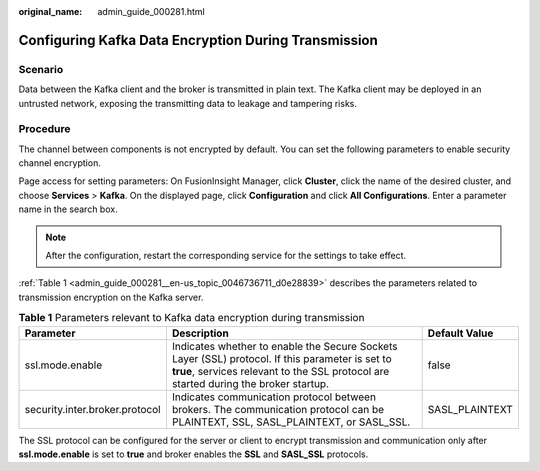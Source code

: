 :original_name: admin_guide_000281.html

.. _admin_guide_000281:

Configuring Kafka Data Encryption During Transmission
=====================================================

Scenario
--------

Data between the Kafka client and the broker is transmitted in plain text. The Kafka client may be deployed in an untrusted network, exposing the transmitting data to leakage and tampering risks.

Procedure
---------

The channel between components is not encrypted by default. You can set the following parameters to enable security channel encryption.

Page access for setting parameters: On FusionInsight Manager, click **Cluster**, click the name of the desired cluster, and choose **Services** > **Kafka**. On the displayed page, click **Configuration** and click **All Configurations**. Enter a parameter name in the search box.

.. note::

   After the configuration, restart the corresponding service for the settings to take effect.

:ref:`Table 1 <admin_guide_000281__en-us_topic_0046736711_d0e28839>` describes the parameters related to transmission encryption on the Kafka server.

.. _admin_guide_000281__en-us_topic_0046736711_d0e28839:

.. table:: **Table 1** Parameters relevant to Kafka data encryption during transmission

   +--------------------------------+-----------------------------------------------------------------------------------------------------------------------------------------------------------------------------------------+----------------+
   | Parameter                      | Description                                                                                                                                                                             | Default Value  |
   +================================+=========================================================================================================================================================================================+================+
   | ssl.mode.enable                | Indicates whether to enable the Secure Sockets Layer (SSL) protocol. If this parameter is set to **true**, services relevant to the SSL protocol are started during the broker startup. | false          |
   +--------------------------------+-----------------------------------------------------------------------------------------------------------------------------------------------------------------------------------------+----------------+
   | security.inter.broker.protocol | Indicates communication protocol between brokers. The communication protocol can be PLAINTEXT, SSL, SASL_PLAINTEXT, or SASL_SSL.                                                        | SASL_PLAINTEXT |
   +--------------------------------+-----------------------------------------------------------------------------------------------------------------------------------------------------------------------------------------+----------------+

The SSL protocol can be configured for the server or client to encrypt transmission and communication only after **ssl.mode.enable** is set to **true** and broker enables the **SSL** and **SASL_SSL** protocols.
